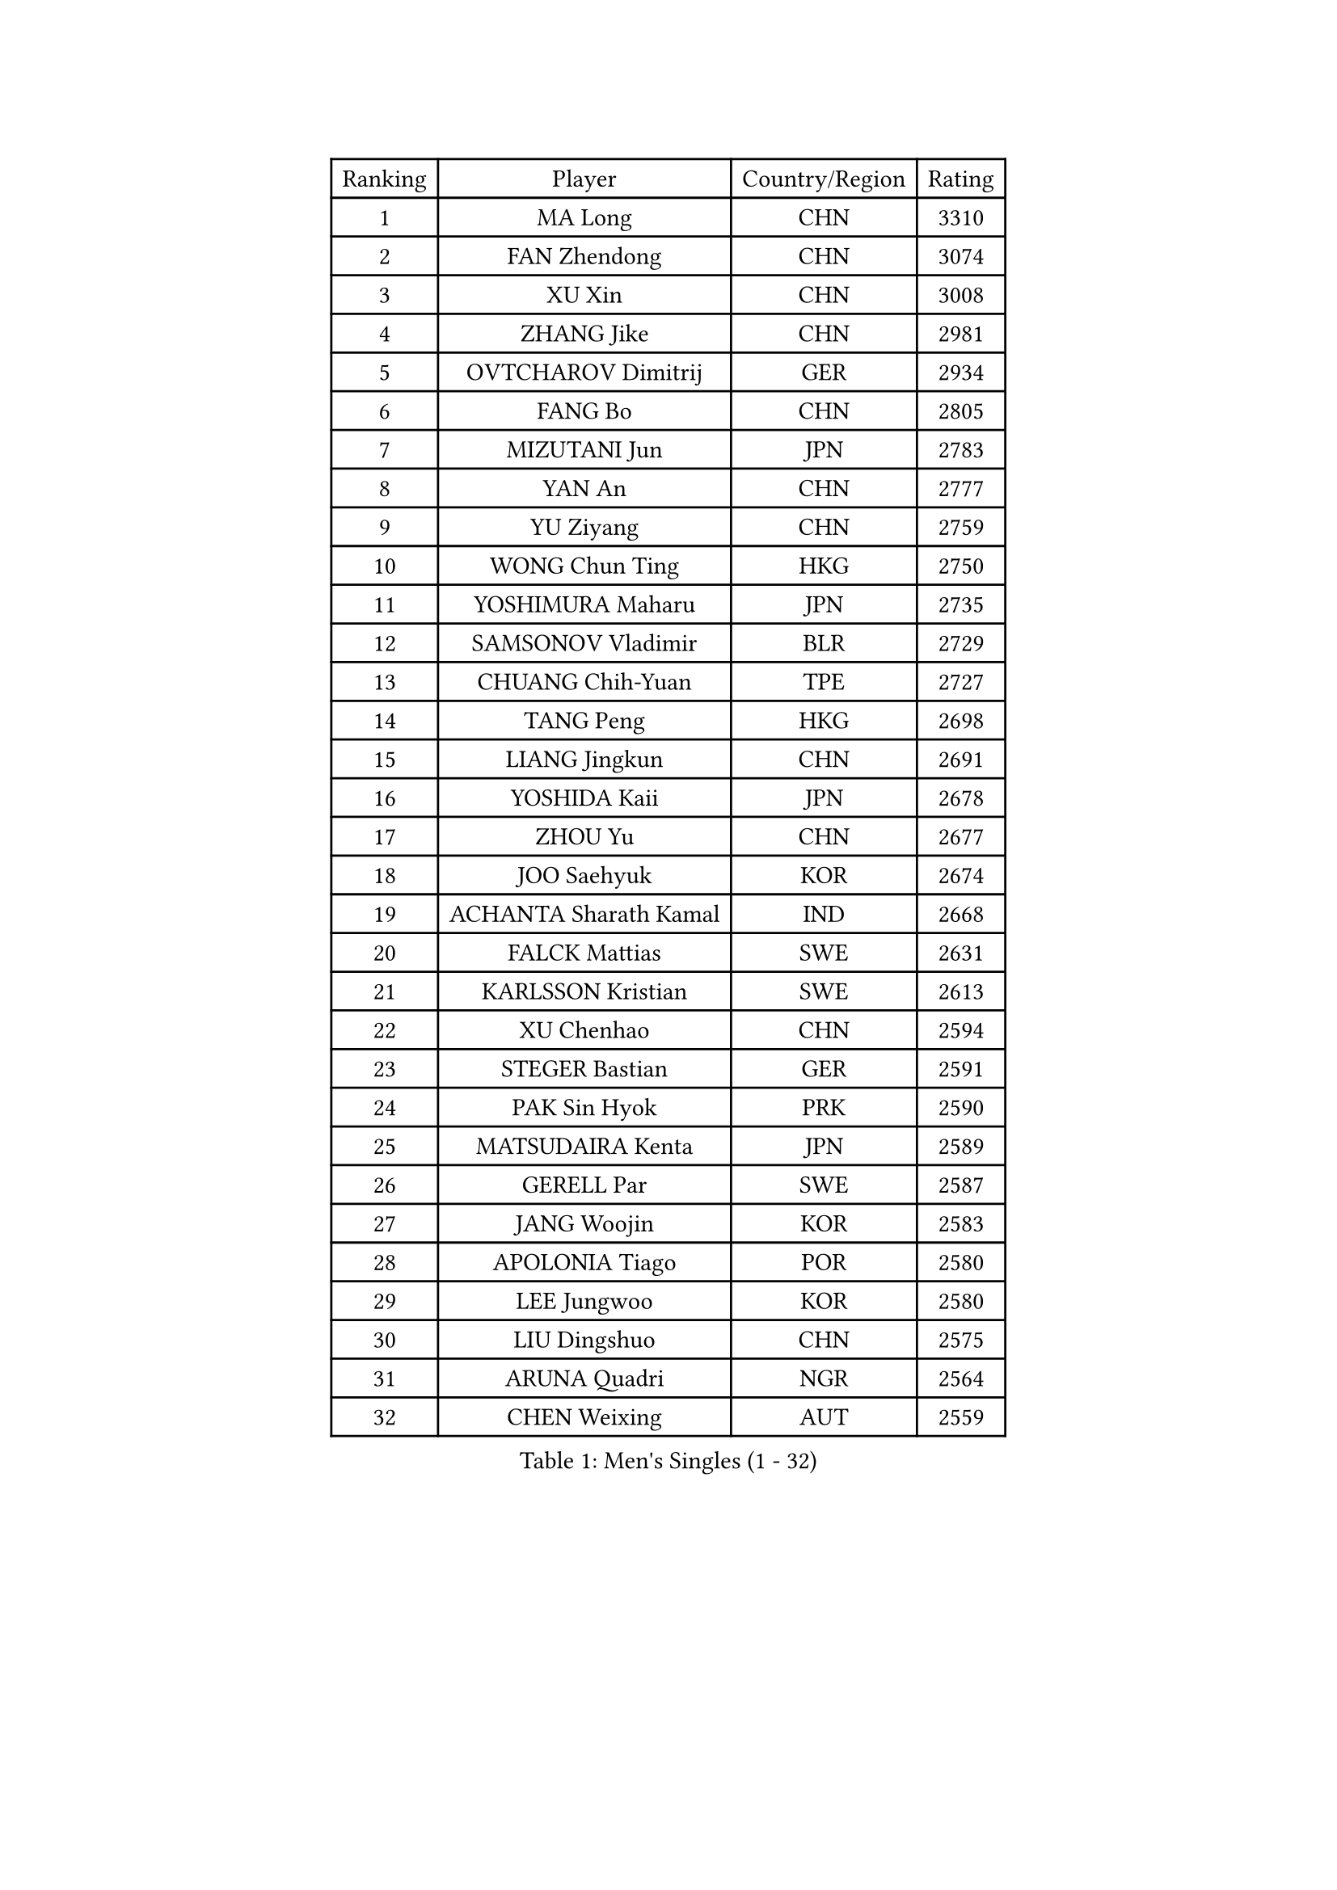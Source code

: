 
#set text(font: ("Courier New", "NSimSun"))
#figure(
  caption: "Men's Singles (1 - 32)",
    table(
      columns: 4,
      [Ranking], [Player], [Country/Region], [Rating],
      [1], [MA Long], [CHN], [3310],
      [2], [FAN Zhendong], [CHN], [3074],
      [3], [XU Xin], [CHN], [3008],
      [4], [ZHANG Jike], [CHN], [2981],
      [5], [OVTCHAROV Dimitrij], [GER], [2934],
      [6], [FANG Bo], [CHN], [2805],
      [7], [MIZUTANI Jun], [JPN], [2783],
      [8], [YAN An], [CHN], [2777],
      [9], [YU Ziyang], [CHN], [2759],
      [10], [WONG Chun Ting], [HKG], [2750],
      [11], [YOSHIMURA Maharu], [JPN], [2735],
      [12], [SAMSONOV Vladimir], [BLR], [2729],
      [13], [CHUANG Chih-Yuan], [TPE], [2727],
      [14], [TANG Peng], [HKG], [2698],
      [15], [LIANG Jingkun], [CHN], [2691],
      [16], [YOSHIDA Kaii], [JPN], [2678],
      [17], [ZHOU Yu], [CHN], [2677],
      [18], [JOO Saehyuk], [KOR], [2674],
      [19], [ACHANTA Sharath Kamal], [IND], [2668],
      [20], [FALCK Mattias], [SWE], [2631],
      [21], [KARLSSON Kristian], [SWE], [2613],
      [22], [XU Chenhao], [CHN], [2594],
      [23], [STEGER Bastian], [GER], [2591],
      [24], [PAK Sin Hyok], [PRK], [2590],
      [25], [MATSUDAIRA Kenta], [JPN], [2589],
      [26], [GERELL Par], [SWE], [2587],
      [27], [JANG Woojin], [KOR], [2583],
      [28], [APOLONIA Tiago], [POR], [2580],
      [29], [LEE Jungwoo], [KOR], [2580],
      [30], [LIU Dingshuo], [CHN], [2575],
      [31], [ARUNA Quadri], [NGR], [2564],
      [32], [CHEN Weixing], [AUT], [2559],
    )
  )#pagebreak()

#set text(font: ("Courier New", "NSimSun"))
#figure(
  caption: "Men's Singles (33 - 64)",
    table(
      columns: 4,
      [Ranking], [Player], [Country/Region], [Rating],
      [33], [LEE Sang Su], [KOR], [2557],
      [34], [GACINA Andrej], [CRO], [2554],
      [35], [SHANG Kun], [CHN], [2552],
      [36], [CALDERANO Hugo], [BRA], [2549],
      [37], [WANG Yang], [SVK], [2547],
      [38], [GAUZY Simon], [FRA], [2547],
      [39], [ASSAR Omar], [EGY], [2546],
      [40], [MORIZONO Masataka], [JPN], [2546],
      [41], [OSHIMA Yuya], [JPN], [2541],
      [42], [GROTH Jonathan], [DEN], [2540],
      [43], [SHIBAEV Alexander], [RUS], [2538],
      [44], [LIN Gaoyuan], [CHN], [2532],
      [45], [LI Ahmet], [TUR], [2531],
      [46], [MURAMATSU Yuto], [JPN], [2529],
      [47], [KOU Lei], [UKR], [2527],
      [48], [FRANZISKA Patrick], [GER], [2526],
      [49], [PITCHFORD Liam], [ENG], [2525],
      [50], [DESAI Harmeet], [IND], [2522],
      [51], [FILUS Ruwen], [GER], [2520],
      [52], [ZHOU Kai], [CHN], [2520],
      [53], [LI Ping], [QAT], [2519],
      [54], [XUE Fei], [CHN], [2511],
      [55], [#text(gray, "LIU Yi")], [CHN], [2506],
      [56], [SHIONO Masato], [JPN], [2506],
      [57], [DUDA Benedikt], [GER], [2505],
      [58], [MONTEIRO Joao], [POR], [2498],
      [59], [FREITAS Marcos], [POR], [2489],
      [60], [BOLL Timo], [GER], [2489],
      [61], [WANG Zengyi], [POL], [2486],
      [62], [FEGERL Stefan], [AUT], [2478],
      [63], [KIM Donghyun], [KOR], [2478],
      [64], [TSUBOI Gustavo], [BRA], [2477],
    )
  )#pagebreak()

#set text(font: ("Courier New", "NSimSun"))
#figure(
  caption: "Men's Singles (65 - 96)",
    table(
      columns: 4,
      [Ranking], [Player], [Country/Region], [Rating],
      [65], [NIWA Koki], [JPN], [2475],
      [66], [GIONIS Panagiotis], [GRE], [2474],
      [67], [GHOSH Soumyajit], [IND], [2471],
      [68], [JEOUNG Youngsik], [KOR], [2470],
      [69], [WALTHER Ricardo], [GER], [2470],
      [70], [JEONG Sangeun], [KOR], [2469],
      [71], [UEDA Jin], [JPN], [2469],
      [72], [VLASOV Grigory], [RUS], [2469],
      [73], [ELOI Damien], [FRA], [2466],
      [74], [MACHI Asuka], [JPN], [2466],
      [75], [GAO Ning], [SGP], [2461],
      [76], [TOKIC Bojan], [SLO], [2459],
      [77], [ZHOU Qihao], [CHN], [2459],
      [78], [LI Hu], [SGP], [2458],
      [79], [MACHADO Carlos], [ESP], [2457],
      [80], [MATTENET Adrien], [FRA], [2455],
      [81], [HOU Yingchao], [CHN], [2454],
      [82], [LUNDQVIST Jens], [SWE], [2452],
      [83], [GARDOS Robert], [AUT], [2450],
      [84], [WANG Chuqin], [CHN], [2450],
      [85], [HE Zhiwen], [ESP], [2450],
      [86], [WANG Eugene], [CAN], [2448],
      [87], [HIELSCHER Lars], [GER], [2442],
      [88], [CHOE Il], [PRK], [2441],
      [89], [DYJAS Jakub], [POL], [2439],
      [90], [#text(gray, "LYU Xiang")], [CHN], [2438],
      [91], [BROSSIER Benjamin], [FRA], [2434],
      [92], [KIM Minhyeok], [KOR], [2433],
      [93], [YOSHIDA Masaki], [JPN], [2431],
      [94], [TANVIRIYAVECHAKUL Padasak], [THA], [2431],
      [95], [LEBESSON Emmanuel], [FRA], [2431],
      [96], [GERASSIMENKO Kirill], [KAZ], [2427],
    )
  )#pagebreak()

#set text(font: ("Courier New", "NSimSun"))
#figure(
  caption: "Men's Singles (97 - 128)",
    table(
      columns: 4,
      [Ranking], [Player], [Country/Region], [Rating],
      [97], [CHO Seungmin], [KOR], [2426],
      [98], [LAKEEV Vasily], [RUS], [2423],
      [99], [TAZOE Kenta], [JPN], [2423],
      [100], [HO Kwan Kit], [HKG], [2422],
      [101], [OLAH Benedek], [FIN], [2421],
      [102], [OUAICHE Stephane], [ALG], [2419],
      [103], [KONECNY Tomas], [CZE], [2419],
      [104], [ZHMUDENKO Yaroslav], [UKR], [2418],
      [105], [ZHAI Yujia], [DEN], [2417],
      [106], [JIANG Tianyi], [HKG], [2415],
      [107], [MONTEIRO Thiago], [BRA], [2413],
      [108], [PROKOPCOV Dmitrij], [CZE], [2412],
      [109], [OH Sangeun], [KOR], [2411],
      [110], [IONESCU Ovidiu], [ROU], [2410],
      [111], [JANCARIK Lubomir], [CZE], [2409],
      [112], [ROBINOT Quentin], [FRA], [2408],
      [113], [#text(gray, "SCHLAGER Werner")], [AUT], [2407],
      [114], [GERALDO Joao], [POR], [2406],
      [115], [KANG Dongsoo], [KOR], [2404],
      [116], [PAIKOV Mikhail], [RUS], [2402],
      [117], [ZHU Linfeng], [CHN], [2399],
      [118], [KIM Minseok], [KOR], [2398],
      [119], [MATSUDAIRA Kenji], [JPN], [2397],
      [120], [GNANASEKARAN Sathiyan], [IND], [2390],
      [121], [#text(gray, "CHAN Kazuhiro")], [JPN], [2386],
      [122], [SEO Hyundeok], [KOR], [2382],
      [123], [PERSSON Jon], [SWE], [2380],
      [124], [#text(gray, "TOSIC Roko")], [CRO], [2379],
      [125], [SODERLUND Hampus], [SWE], [2379],
      [126], [DRINKHALL Paul], [ENG], [2377],
      [127], [OIKAWA Mizuki], [JPN], [2376],
      [128], [BAUM Patrick], [GER], [2374],
    )
  )